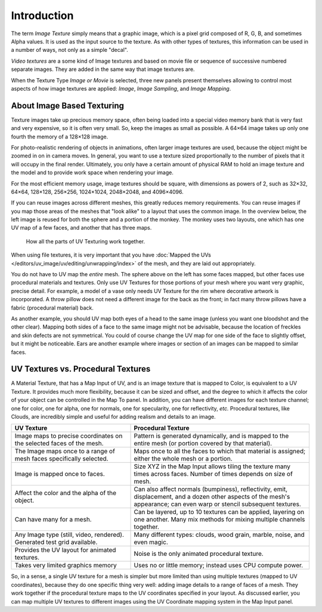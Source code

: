 
************
Introduction
************

The term *Image Texture* simply means that a graphic image,
which is a pixel grid composed of R, G, B, and sometimes Alpha values.
It is used as the input source to the texture.
As with other types of textures, this information can be used in a number of ways,
not only as a simple "decal".

*Video textures* are a some kind of Image textures and
based on movie file or sequence of successive numbered separate images.
They are added in the same way that image textures are.

When the Texture Type *Image or Movie* is selected, three new panels present
themselves allowing to control most aspects of how image textures are applied:
*Image*, *Image Sampling*, and *Image Mapping*.


About Image Based Texturing
===========================

Texture images take up precious memory space,
often being loaded into a special video memory bank that is very fast and very expensive,
so it is often very small. So, keep the images as small as possible.
A 64×64 image takes up only one fourth the memory of a 128×128 image.

For photo-realistic rendering of objects in animations, often larger image textures are used,
because the object might be zoomed in on in camera moves. In general, you want to use
a texture sized proportionally to the number of pixels that it will occupy in the final render.
Ultimately, you only have a certain amount of physical RAM to hold an image texture and
the model and to provide work space when rendering your image.

For the most efficient memory usage, image textures should be square, with dimensions as powers of 2,
such as 32×32, 64×64, 128×128, 256×256, 1024×1024, 2048×2048, and 4096×4096.

If you can reuse images across different meshes, this greatly reduces memory requirements.
You can reuse images if you map those areas of the meshes that "look alike" to a layout that
uses the common image. In the overview below,
the left image is reused for both the sphere and a portion of the monkey.
The monkey uses two layouts, one which has one UV map of a few faces,
and another that has three maps.

.. figure:: /images/render_blender-render_textures_types_image_introduction_uv-overview.jpg

   How all the parts of UV Texturing work together.

When using file textures, it is very important that you have
:doc:`Mapped the UVs </editors/uv_image/uv/editing/unwrapping/index>`
of the mesh, and they are laid out appropriately.

You do not have to UV map the *entire* mesh.
The sphere above on the left has some faces mapped,
but other faces use procedural materials and textures.
Only use UV Textures for those portions of your mesh where you want very graphic,
precise detail. For example,
a model of a vase only needs UV Texture for the rim where decorative artwork is incorporated.
A throw pillow does not need a different image for the back as the front;
in fact many throw pillows have a fabric (procedural material) back.

As another example, you should UV map both eyes of a head to the same image
(unless you want one bloodshot and the other clear).
Mapping both sides of a face to the same image might not be advisable,
because the location of freckles and skin defects are not symmetrical.
You could of course change the UV map for one side of the face to slightly offset,
but it might be noticeable.
Ears are another example where images or section of an images can be mapped to similar faces.


UV Textures vs. Procedural Textures
===================================

A Material Texture, that has a Map Input of UV,
and is an image texture that is mapped to Color, is equivalent to a UV Texture.
It provides much more flexibility, because it can be sized and offset, and the degree to which
it affects the color of your object can be controlled in the Map To panel. In addition,
you can have different images for each texture channel; one for color, one for alpha,
one for normals, one for specularity, one for reflectivity, *etc.* Procedural textures,
like Clouds, are incredibly simple and useful for adding realism and details to an image.

.. list-table::
   :header-rows: 1
   :class: valign
   :widths: 40 60

   * - UV Texture
     - Procedural Texture
   * - Image maps to precise coordinates on the selected faces of the mesh.
     - Pattern is generated dynamically, and is mapped to the entire mesh (or portion covered by that material).
   * - The Image maps once to a range of mesh faces specifically selected.
     - Maps once to all the faces to which that material is assigned; either the whole mesh or a portion.
   * - Image is mapped once to faces.
     - Size XYZ in the Map Input allows tiling the texture many times across faces.
       Number of times depends on size of mesh.
   * - Affect the color and the alpha of the object.
     - Can also affect normals (bumpiness), reflectivity, emit, displacement,
       and a dozen other aspects of the mesh's appearance; can even warp or stencil subsequent textures.
   * - Can have many for a mesh.
     - Can be layered, up to 10 textures can be applied, layering on one another.
       Many mix methods for mixing multiple channels together.
   * - Any Image type (still, video, rendered). Generated test grid available.
     - Many different types: clouds, wood grain, marble, noise, and even magic.
   * - Provides the UV layout for animated textures.
     - Noise is the only animated procedural texture.
   * - Takes very limited graphics memory
     - Uses no or little memory; instead uses CPU compute power.

So, in a sense, a single UV texture for a mesh is simpler but more limited than using multiple textures
(mapped to UV coordinates), because they do one specific thing very well:
adding image details to a range of faces of a mesh.
They work together if the procedural texture maps to the UV coordinates specified in your layout.
As discussed earlier, you can map multiple UV textures to different images using
the UV Coordinate mapping system in the Map Input panel.
